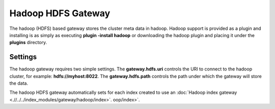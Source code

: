 Hadoop HDFS Gateway
===================

The hadoop (HDFS) based gateway stores the cluster meta data in hadoop. Hadoop support is provided as a plugin and installing is as simply as executing **plugin -install hadoop** or downloading the hadoop plugin and placing it under the **plugins** directory.


Settings
--------

The hadoop gateway requires two simple settings. The **gateway.hdfs.uri** controls the URI to connect to the hadoop cluster, for example: **hdfs://myhost:8022**. The **gateway.hdfs.path** controls the path under which the gateway will store the data.


The hadoop HDFS gateway automatically sets for each index created to use an :doc:`Hadoop index gateway <.//../../index_modules/gateway/hadoop/index>`. oop/index>`. 
